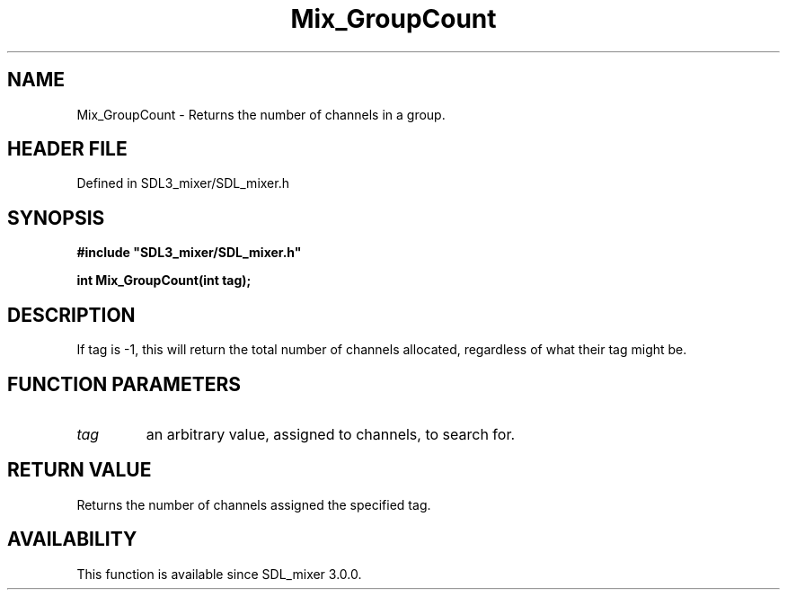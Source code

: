 .\" This manpage content is licensed under Creative Commons
.\"  Attribution 4.0 International (CC BY 4.0)
.\"   https://creativecommons.org/licenses/by/4.0/
.\" This manpage was generated from SDL_mixer's wiki page for Mix_GroupCount:
.\"   https://wiki.libsdl.org/SDL_mixer/Mix_GroupCount
.\" Generated with SDL/build-scripts/wikiheaders.pl
.\"  revision 3.0.0-no-vcs
.\" Please report issues in this manpage's content at:
.\"   https://github.com/libsdl-org/sdlwiki/issues/new
.\" Please report issues in the generation of this manpage from the wiki at:
.\"   https://github.com/libsdl-org/SDL/issues/new?title=Misgenerated%20manpage%20for%20Mix_GroupCount
.\" SDL_mixer can be found at https://libsdl.org/projects/SDL_mixer
.de URL
\$2 \(laURL: \$1 \(ra\$3
..
.if \n[.g] .mso www.tmac
.TH Mix_GroupCount 3 "SDL_mixer 3.0.0" "SDL_mixer" "SDL_mixer3 FUNCTIONS"
.SH NAME
Mix_GroupCount \- Returns the number of channels in a group\[char46]
.SH HEADER FILE
Defined in SDL3_mixer/SDL_mixer\[char46]h

.SH SYNOPSIS
.nf
.B #include \(dqSDL3_mixer/SDL_mixer.h\(dq
.PP
.BI "int Mix_GroupCount(int tag);
.fi
.SH DESCRIPTION
If tag is -1, this will return the total number of channels allocated,
regardless of what their tag might be\[char46]

.SH FUNCTION PARAMETERS
.TP
.I tag
an arbitrary value, assigned to channels, to search for\[char46]
.SH RETURN VALUE
Returns the number of channels assigned the specified tag\[char46]

.SH AVAILABILITY
This function is available since SDL_mixer 3\[char46]0\[char46]0\[char46]

